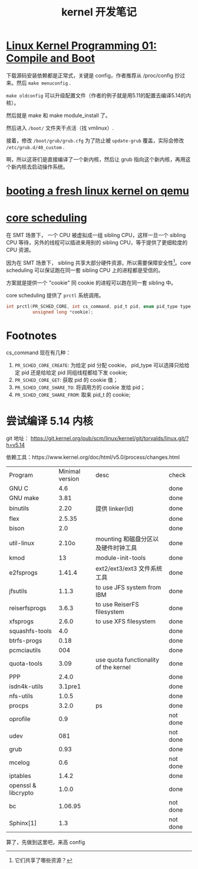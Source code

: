 #+TITLE: kernel 开发笔记
#+OPTIONS: ^:nil
#+HTML_HEAD: <link rel="stylesheet" href="https://latex.now.sh/style.css">
* [[https://www.youtube.com/watch?v=WiZ05pnHZqM][Linux Kernel Programming 01: Compile and Boot]]
下载源码安装依赖都是正常式，关键是 config，作者推荐从 /proc/config 抄过来。然后 ~make menuconfig~ .

~make oldconfig~ 可以升级配置文件（作者的例子就是用5.11的配置去编译5.14的内核）。

然后就是 make 和 make module_install 了。

然后进入 ~/boot/~ 文件夹干点活（找 vmlinux）.

接着，修改 ~/boot/grub/grub.cfg~ 为了防止被 ~update-grub~ 覆盖，实际会修改 ~/etc/grub.d/40_custom~ .

啊，所以这哥们是直接编译了一个新内核，然后让 grub 指向这个新内核，再用这个新内核去启动操作系统。
* [[https://ops.tips/notes/booting-linux-on-qemu/][booting a fresh linux kernel on qemu]]
* [[https://lwn.net/Articles/861251/][core scheduling]]
在 SMT 场景下， 一个 CPU 被虚拟成一组 sibling CPU，这样一旦一个 sibling CPU 等待，另外的线程可以插进来用别的 sibling CPU，等于提供了更细粒度的 CPU 资源。

因为在 SMT 场景下， sibling 共享大部分硬件资源，所以需要保障安全性[fn:1]。core scheduling 可以保证跑在同一套 sibling CPU 上的进程都是受信的。

方案就是提供一个 "cookie" 同 cookie 的进程可以跑在同一套 sibling 中。

core scheduling 提供了 ~prctl~ 系统调用。

#+BEGIN_SRC c
int prctl(PR_SCHED_CORE, int cs_command, pid_t pid, enum pid_type type,
	      unsigned long *cookie);
#+END_SRC
* Footnotes

cs_command 现在有几种：

1. ~PR_SCHED_CORE_CREATE~: 为给定 pid 分配 cookie， pid_type 可以选择只给给定 pid 还是给给定 pid 同组线程都给下发 cookie;
2. ~PR_SCHED_CORE_GET~: 获取 pid 的 cookie 值；
3. ~PR_SCHED_CORE_SHARE_TO~: 将调用方的 cookie 发给 pid；
4. ~PR_SCHED_CORE_SHARE_FROM~: 取来 pid_t 的 cookie;
* 尝试编译 5.14 内核
git 地址： https://git.kernel.org/pub/scm/linux/kernel/git/torvalds/linux.git/?h=v5.14

依赖工具：https://www.kernel.org/doc/html/v5.0/process/changes.html

| Program             | Minimal version | desc                                  | check    |
| GNU C               |             4.6 |                                       | done     |
| GNU make            |            3.81 |                                       | done     |
| binutils            |            2.20 | 提供 linker(ld)                       | done     |
| flex                |          2.5.35 |                                       | done     |
| bison               |             2.0 |                                       | done     |
| util-linux          |           2.10o | mounting 和磁盘分区以及硬件时钟工具   | done     |
| kmod                |              13 | module-init-tools                     | done     |
| e2fsprogs           |          1.41.4 | ext2/ext3/ext3 文件系统工具           | done     |
| jfsutils            |           1.1.3 | to use JFS system from IBM            | done     |
| reiserfsprogs       |           3.6.3 | to use ReiserFS filesystem            | done     |
| xfsprogs            |           2.6.0 | to use XFS filesystem                 | done     |
| squashfs-tools      |             4.0 |                                       | done     |
| btrfs-progs         |            0.18 |                                       | done     |
| pcmciautils         |             004 |                                       | done     |
| quota-tools         |            3.09 | use quota functionality of the kernel | done     |
| PPP                 |           2.4.0 |                                       | done     |
| isdn4k-utils        |         3.1pre1 |                                       | done     |
| nfs-utils           |           1.0.5 |                                       | done     |
| procps              |           3.2.0 | ps                                    | done     |
| oprofile            |             0.9 |                                       | not done |
| udev                |             081 |                                       | not done |
| grub                |            0.93 |                                       | done     |
| mcelog              |             0.6 |                                       | not done |
| iptables            |           1.4.2 |                                       | done     |
| openssl & libcrypto |           1.0.0 |                                       | done     |
| bc                  |         1.06.95 |                                       | not done |
| Sphinx[1]           |             1.3 |                                       | not done |

算了，先做到这里吧，来高 config

[fn:1] 它们共享了哪些资源？ 
